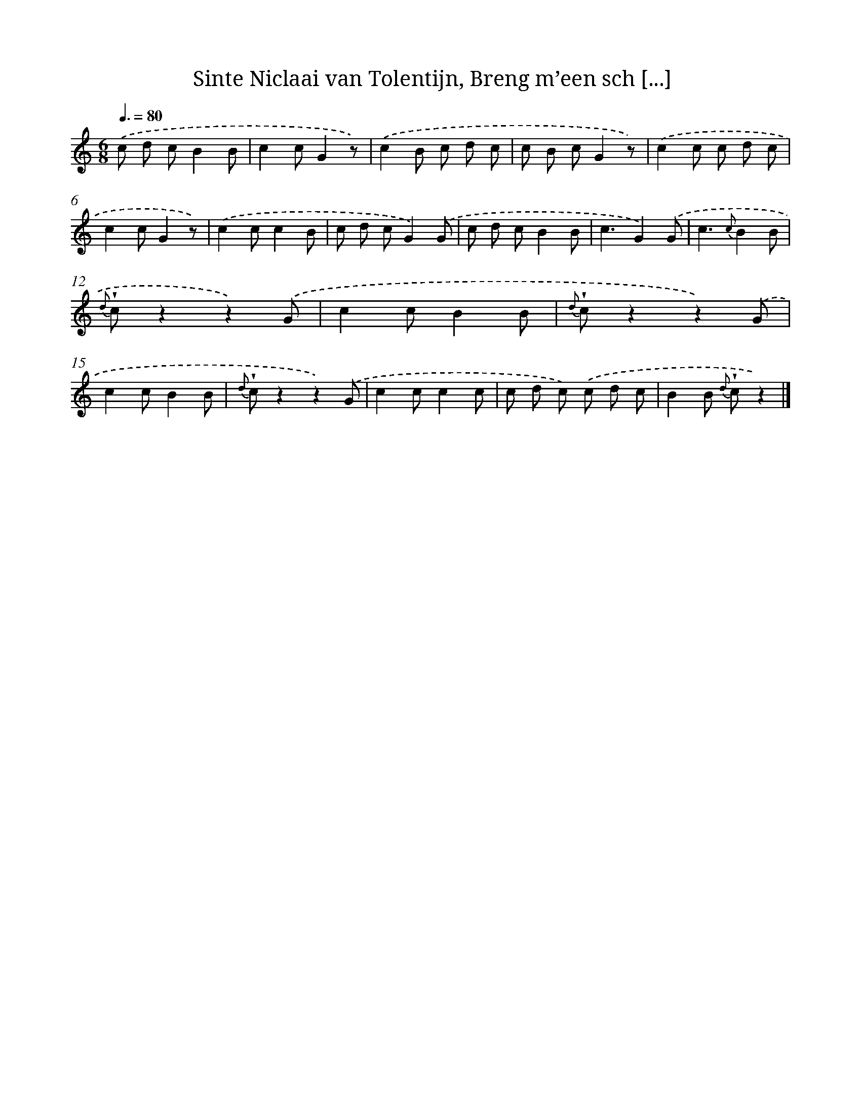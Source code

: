 X: 5951
T: Sinte Niclaai van Tolentijn, Breng m’een sch [...]
%%abc-version 2.0
%%abcx-abcm2ps-target-version 5.9.1 (29 Sep 2008)
%%abc-creator hum2abc beta
%%abcx-conversion-date 2018/11/01 14:36:23
%%humdrum-veritas 3124669445
%%humdrum-veritas-data 2742106061
%%continueall 1
%%barnumbers 0
L: 1/8
M: 6/8
Q: 3/8=80
K: C clef=treble
.('c d cB2B |
c2cG2z) |
.('c2B c d c |
c B cG2z) |
.('c2c c d c |
c2cG2z) |
.('c2cc2B |
c d cG2).('G |
c d cB2B |
c3G2).('G |
c3{c}B2B |
{d} !wedge!cz2z2).('G |
c2cB2B |
{d} !wedge!cz2z2).('G |
c2cB2B |
{d} !wedge!cz2z2).('G |
c2cc2c |
c d c) .('c d c |
B2B {d} !wedge!cz2) |]
